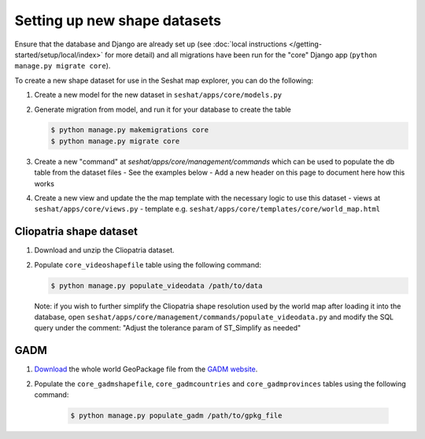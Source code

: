 Setting up new shape datasets
=============================

Ensure that the database and Django are already set up (see :doc:`local instructions </getting-started/setup/local/index>` for more detail) and all migrations have been run for the "core" Django app (``python manage.py migrate core``).

To create a new shape dataset for use in the Seshat map explorer, you can do the following:

1. Create a new model for the new dataset in ``seshat/apps/core/models.py``
2. Generate migration from model, and run it for your database to create the table

   .. code-block:: bash

      $ python manage.py makemigrations core
      $ python manage.py migrate core

3. Create a new "command" at `seshat/apps/core/management/commands` which can be used to populate the db table from the dataset files
   - See the examples below
   - Add a new header on this page to document here how this works

4. Create a new view and update the the map template with the necessary logic to use this dataset
   - views at ``seshat/apps/core/views.py``
   - template e.g. ``seshat/apps/core/templates/core/world_map.html``

Cliopatria shape dataset
-------------------------

..
    TODO: Add a link here to the published Clipatria dataset

1. Download and unzip the Cliopatria dataset.
2. Populate ``core_videoshapefile`` table using the following command:

   .. code-block:: bash

      $ python manage.py populate_videodata /path/to/data

   Note: if you wish to further simplify the Cliopatria shape resolution used by the world map after loading it into the database, open ``seshat/apps/core/management/commands/populate_videodata.py`` and modify the SQL query under the comment: "Adjust the tolerance param of ST_Simplify as needed"

GADM
----

1. `Download <https://geodata.ucdavis.edu/gadm/gadm4.1/gadm_410-gpkg.zip>`_ the whole world GeoPackage file from the `GADM website <https://gadm.org/download_world.html>`_.
2. Populate the ``core_gadmshapefile``, ``core_gadmcountries`` and ``core_gadmprovinces`` tables using the following command:

    .. code-block:: bash

        $ python manage.py populate_gadm /path/to/gpkg_file
